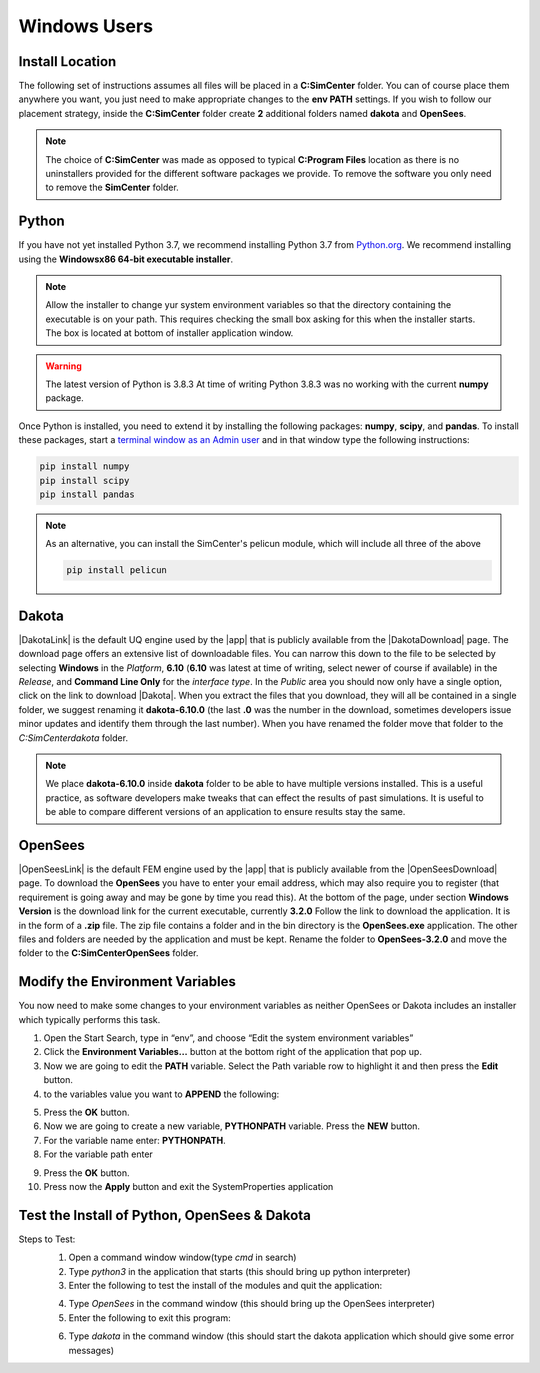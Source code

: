 .. _lblDownloadOtherWindows:

Windows Users
-------------

Install Location
^^^^^^^^^^^^^^^^

The following set of instructions assumes all files will be placed in a **C:\SimCenter** folder. You can of course place them anywhere you want, you just need to make appropriate changes to the **env PATH** settings. If you wish to follow our placement strategy, inside the **C:\SimCenter** folder create **2** additional folders named **dakota** and **OpenSees**.


.. note::

   The choice of **C:\SimCenter** was made as opposed to typical **C:\Program Files** location as there is no uninstallers provided for the different software packages we provide. To remove the software you only need to remove the **SimCenter** folder.

Python
^^^^^^

If you have not yet installed Python 3.7, we recommend installing Python 3.7 from 
`Python.org <https://www.python.org/downloads/windows>`_. We recommend installing using the 
**Windowsx86 64-bit executable installer**.  

.. note::

   Allow the installer to change yur system environment variables so that the directory containing the executable is on your path. This requires checking the small box asking for this when the installer starts. The box is located at bottom of installer application window.

.. warning::
   The latest version of Python is 3.8.3 At time of writing Python 3.8.3 was no working with the current **numpy** package.

Once Python is installed, you need to extend it by installing the following packages: **numpy**, **scipy**, and **pandas**. To install these packages, start a `terminal window as an Admin user <https://www.howtogeek.com/194041/how-to-open-the-command-prompt-as-administrator-in-windows-8.1/>`_ and in that window type the following instructions:

.. code-block:: python

      pip install numpy
      pip install scipy
      pip install pandas

.. note::
   
   As an alternative, you can install the SimCenter's pelicun module, which will include all three of the above

   .. code-block:: python

      pip install pelicun

Dakota
^^^^^^
|DakotaLink| is the default UQ engine used by the |app| that is publicly available from the |DakotaDownload| page. The download page offers an extensive list of downloadable files. You can narrow this down to the file to be selected by selecting **Windows** in the `Platform`, **6.10** (**6.10** was latest at time of writing, select newer of course if available) in the `Release`, and **Command Line Only** for the `interface type`. In the `Public` area you should now only have a single option, click on the link to download |Dakota|. When you extract the files that you download, they will all be contained in a single folder, we suggest renaming it **dakota-6.10.0** (the last **.0** was the number in the download, sometimes developers issue minor updates and identify them through the last number). When you have renamed the folder move that folder to the `C:\SimCenter\dakota\ ` folder.

.. note::

   We place **dakota-6.10.0** inside **dakota** folder to be able to have multiple versions installed. This is a useful practice, as software developers make tweaks that can effect the results of past simulations. It is useful to be able to compare different versions of an application to ensure results stay the same.

OpenSees
^^^^^^^^

|OpenSeesLink| is the default FEM engine used by the |app| that is publicly available from the |OpenSeesDownload| page. To download the **OpenSees** you have to enter your email address, which may also require you to register (that requirement is going away and may be gone by time you read this). At the bottom of the page, under section **Windows Version** is the download link for the current executable, currently **3.2.0** Follow the link to download the application. It is in the form of a **.zip** file. The zip file contains a folder and in the bin directory is the **OpenSees.exe** application. The other files and folders are needed by the application and must be kept. Rename the folder to **OpenSees-3.2.0** and move the folder to the **C:\SimCenter\OpenSees** folder.


Modify the Environment Variables
^^^^^^^^^^^^^^^^^^^^^^^^^^^^^^^^

You now need to make some changes to your environment variables as neither OpenSees or Dakota includes an installer which typically performs this task.

1. Open the Start Search, type in “env”, and choose “Edit the system environment variables”
2. Click the **Environment Variables…** button at the bottom right of the application that pop up.
3. Now we are going to edit the  **PATH** variable. Select the Path variable row to highlight it and then press the **Edit** button.
4. to the variables value you want to **APPEND** the following:

.. :code-block:: none
   
   C:\SimCenter\OpenSees\OpenSees-3.1.0\bin;C:\SimCenter\dakota\dakota-6.10.0\bin

5. Press the **OK** button.
6. Now we are going to create a new variable, **PYTHONPATH** variable. Press the **NEW** button.
7. For the variable name enter: **PYTHONPATH**.
8. For the variable path enter

.. :code-block:: none
   C:\SimCenter\dakota\share\dakota\Python

9. Press the **OK** button.
10. Press now the **Apply** button and exit the SystemProperties application


Test the Install of Python, OpenSees & Dakota
^^^^^^^^^^^^^^^^^^^^^^^^^^^^^^^^^^^^^^^^^^^^^

Steps to Test:
   1. Open a command window window(type `cmd` in search)
   2. Type `python3` in the application that starts (this should bring up python interpreter)
   3. Enter the following to test the install of the modules and quit the application:
   
   .. :code-block:: python

      import numpy
      import scipy
      import pandas
      quit()

   4. Type `OpenSees` in the command window (this should bring up the OpenSees interpreter)

   5. Enter the following to exit this program:
   
   .. :code-block:: tcl

      exit

   6. Type `dakota` in the command window (this should start the dakota application which should give some error messages)
